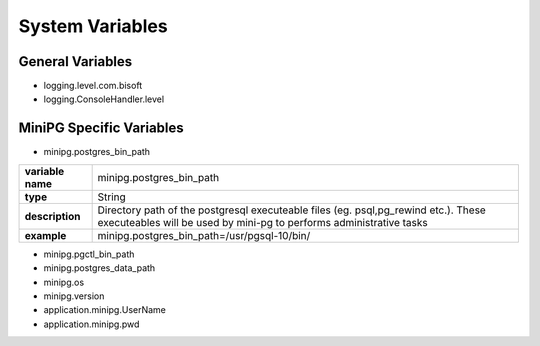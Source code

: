 ****************
System Variables
****************

General Variables
#################

* logging.level.com.bisoft

* logging.ConsoleHandler.level

MiniPG Specific Variables
#########################

* minipg.postgres_bin_path

+-------------------+-----------------------------------------------+
| **variable name** | minipg.postgres_bin_path                      |
+-------------------+-----------------------------------------------+
| **type**          | String                                        |
+-------------------+-----------------------------------------------+
| **description**   | Directory path of the postgresql              |
|                   | executeable files (eg. psql,pg_rewind etc.).  |
|                   | These executeables will be used by mini-pg    |
|                   | to performs administrative tasks              |
+-------------------+-----------------------------------------------+
| **example**       | minipg.postgres_bin_path=/usr/pgsql-10/bin/   |
+-------------------+-----------------------------------------------+
* minipg.pgctl_bin_path

* minipg.postgres_data_path

* minipg.os

* minipg.version

* application.minipg.UserName

* application.minipg.pwd


